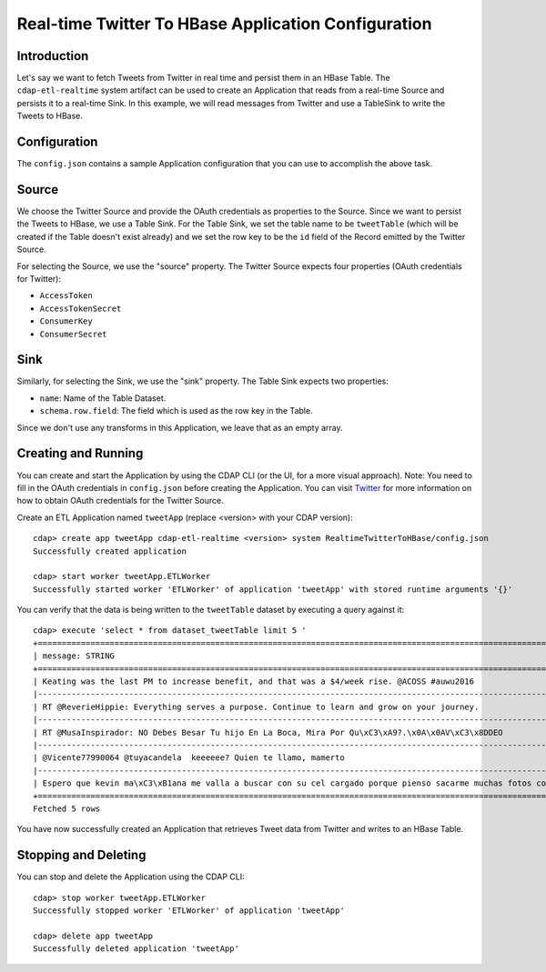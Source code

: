 ====================================================
Real-time Twitter To HBase Application Configuration
====================================================

Introduction
------------

Let's say we want to fetch Tweets from Twitter in real time and persist them in an HBase Table. 
The ``cdap-etl-realtime`` system artifact can be used to create an Application that reads from a real-time Source 
and persists it to a real-time Sink. 
In this example, we will read messages from Twitter and use a TableSink to write the Tweets to HBase.


Configuration
-------------

The ``config.json`` contains a sample Application configuration that you can use to accomplish the above task. 

Source
------

We choose the Twitter Source and provide the OAuth credentials as properties to the Source. Since we 
want to persist the Tweets to HBase, we use a Table Sink. For the Table Sink, we set the table name 
to be ``tweetTable`` (which will be created if the Table doesn't exist already) and we set the row key to 
be the ``id`` field of the Record emitted by the Twitter Source.

For selecting the Source, we use the "source" property. The Twitter Source expects four properties 
(OAuth credentials for Twitter):

- ``AccessToken``
- ``AccessTokenSecret``
- ``ConsumerKey``
- ``ConsumerSecret``

Sink
----

Similarly, for selecting the Sink, we use the "sink" property. The Table Sink expects two properties:

- ``name``: Name of the Table Dataset.
- ``schema.row.field``: The field which is used as the row key in the Table.

Since we don't use any transforms in this Application, we leave that as an empty array.


Creating and Running
--------------------

You can create and start the Application by using the CDAP CLI (or the UI, for a more visual approach).
Note: You need to fill in the OAuth credentials in ``config.json`` before creating the Application. You can 
visit `Twitter <https://dev.twitter.com>`__ for more information on how to obtain OAuth credentials for the Twitter Source.

Create an ETL Application named ``tweetApp`` (replace <version> with your CDAP version)::

  cdap> create app tweetApp cdap-etl-realtime <version> system RealtimeTwitterToHBase/config.json
  Successfully created application

  cdap> start worker tweetApp.ETLWorker
  Successfully started worker 'ETLWorker' of application 'tweetApp' with stored runtime arguments '{}'


You can verify that the data is being written to the ``tweetTable`` dataset by executing a query against it::

  cdap> execute 'select * from dataset_tweetTable limit 5 '
  +================================================================================================================+
  | message: STRING                                                                                                |
  +================================================================================================================+
  | Keating was the last PM to increase benefit, and that was a $4/week rise. @ACOSS #auwu2016                     |
  |----------------------------------------------------------------------------------------------------------------|
  | RT @ReverieHippie: Everything serves a purpose. Continue to learn and grow on your journey.                    |
  |----------------------------------------------------------------------------------------------------------------|
  | RT @MusaInspirador: NO Debes Besar Tu hijo En La Boca, Mira Por Qu\xC3\xA9?.\x0A\x0AV\xC3\x8DDEO               |
  |----------------------------------------------------------------------------------------------------------------|
  | @Vicente77990064 @tuyacandela  keeeeee? Quien te llamo, mamerto                                                |
  |----------------------------------------------------------------------------------------------------------------|
  | Espero que kevin ma\xC3\xB1ana me valla a buscar con su cel cargado porque pienso sacarme muchas fotos con el  |
  +================================================================================================================+
  Fetched 5 rows

You have now successfully created an Application that retrieves Tweet data from Twitter and writes to an HBase Table.


Stopping and Deleting
---------------------

You can stop and delete the Application using the CDAP CLI::

  cdap> stop worker tweetApp.ETLWorker
  Successfully stopped worker 'ETLWorker' of application 'tweetApp'

  cdap> delete app tweetApp
  Successfully deleted application 'tweetApp'

